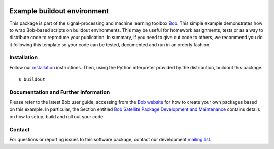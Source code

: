 .. vim: set fileencoding=utf-8 :
.. Fri Dec 23 13:41:36 CET 2016

.. image:: http://img.shields.io/badge/docs-stable-yellow.svg
   :target: http://pythonhosted.org/bob.example.library/index.html
.. image:: http://img.shields.io/badge/docs-latest-orange.svg
   :target: https://www.idiap.ch/software/bob/docs/latest/bob/bob.example.library/master/index.html
.. image:: https://gitlab.idiap.ch/bob/bob.example.library/badges/master/build.svg
   :target: https://gitlab.idiap.ch/bob/bob.example.library/commits/master
.. image:: https://img.shields.io/badge/gitlab-project-0000c0.svg
   :target: https://gitlab.idiap.ch/bob/bob.example.library
.. image:: http://img.shields.io/pypi/v/bob.example.library.svg
   :target: https://pypi.python.org/pypi/bob.example.library
.. image:: http://img.shields.io/pypi/dm/bob.example.library.svg
   :target: https://pypi.python.org/pypi/bob.example.library


============================
Example buildout environment
============================

This package is part of the signal-processing and machine learning toolbox
Bob_. This simple example demonstrates how to wrap Bob-based scripts on buildout
environments. This may be useful for homework assignments, tests or as a way to
distribute code to reproduce your publication. In summary, if you need to give
out code to others, we recommend you do it following this template so your code
can be tested, documented and run in an orderly fashion.


Installation
------------

Follow our `installation`_ instructions. Then, using the Python interpreter
provided by the distribution, buildout this package::

  $ buildout


Documentation and Further Information
-------------------------------------

Please refer to the latest Bob user guide, accessing from the `Bob website
<http://www.idiap.ch/software/bob>`_ for how to create your own packages based
on this example. In particular, the Section entitled `Bob Satellite Package
Development and Maintenance
<https://pythonhosted.org/bob.extension/guide.html>`_
contains details on how to setup, build and roll out your code.


Contact
-------

For questions or reporting issues to this software package, contact our
development `mailing list`_.


.. Place your references here:
.. _bob: https://www.idiap.ch/software/bob
.. _installation: https://www.idiap.ch/software/bob/install
.. _mailing list: https://www.idiap.ch/software/bob/discuss
